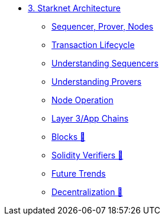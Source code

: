 * xref:index.adoc[3. Starknet Architecture]
    ** xref:topology.adoc[Sequencer, Prover, Nodes]
    ** xref:transactions.adoc[Transaction Lifecycle]
    ** xref:sequencers.adoc[Understanding Sequencers]
    ** xref:provers.adoc[Understanding Provers]
    ** xref:node.adoc[Node Operation]
    ** xref:layer3.adoc[Layer 3/App Chains]
    ** xref:blocks.adoc[Blocks 🚧]
    ** xref:solidity_verifier.adoc[Solidity Verifiers 🚧]
    ** xref:innovations.adoc[Future Trends]
    ** xref:decentralization.adoc[Decentralization 🚧]
